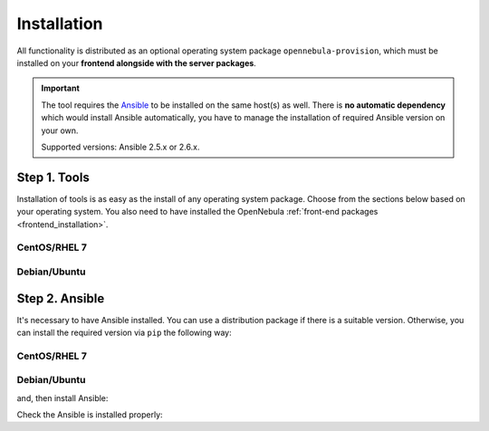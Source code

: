 .. _ddc_install:

============
Installation
============

All functionality is distributed as an optional operating system package ``opennebula-provision``, which must be installed on your **frontend alongside with the server packages**.

.. important::

    The tool requires the `Ansible <https://www.ansible.com/>`__ to be installed on the same host(s) as well. There is **no automatic dependency** which would install Ansible automatically, you have to manage the installation of required Ansible version on your own.

    Supported versions: Ansible 2.5.x or 2.6.x.

Step 1. Tools
=============

Installation of tools is as easy as the install of any operating system package. Choose from the sections below based on your operating system. You also need to have installed the OpenNebula :ref:`front-end packages <frontend_installation>`.

CentOS/RHEL 7
-------------

.. prompt:: bash $ auto

   $ sudo yum install opennebula-provision

Debian/Ubuntu
-------------

.. prompt:: bash $ auto

   $ sudo apt-get install opennebula-provision

Step 2. Ansible
===============

It's necessary to have Ansible installed. You can use a distribution package if there is a suitable version. Otherwise, you can install the required version via ``pip`` the following way:

CentOS/RHEL 7
-------------

.. prompt:: bash $ auto

   $ sudo yum install python-pip

Debian/Ubuntu
-------------

.. prompt:: bash $ auto

   $ sudo apt-get install python-pip

and, then install Ansible:

.. prompt:: bash $ auto

   $ sudo pip install 'ansible>=2.5.0,<2.6.0'

Check the Ansible is installed properly:

.. prompt:: bash $ auto

   $ ansible --version
   ansible 2.5.3
     config file = /etc/ansible/ansible.cfg
     configured module search path = [u'/root/.ansible/plugins/modules', u'/usr/share/ansible/plugins/modules']
     ansible python module location = /usr/lib/python2.7/site-packages/ansible
     executable location = /usr/bin/ansible
     python version = 2.7.5 (default, Apr 11 2018, 07:36:10) [GCC 4.8.5 20150623 (Red Hat 4.8.5-28)]
